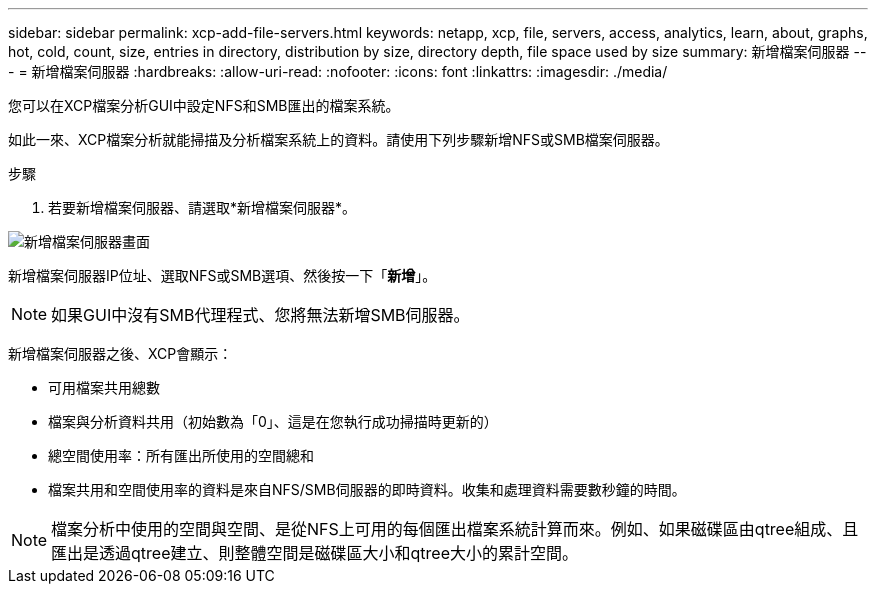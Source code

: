 ---
sidebar: sidebar 
permalink: xcp-add-file-servers.html 
keywords: netapp, xcp, file, servers, access, analytics, learn, about, graphs, hot, cold, count, size, entries in directory, distribution by size, directory depth, file space used by size 
summary: 新增檔案伺服器 
---
= 新增檔案伺服器
:hardbreaks:
:allow-uri-read: 
:nofooter: 
:icons: font
:linkattrs: 
:imagesdir: ./media/


[role="lead"]
您可以在XCP檔案分析GUI中設定NFS和SMB匯出的檔案系統。

如此一來、XCP檔案分析就能掃描及分析檔案系統上的資料。請使用下列步驟新增NFS或SMB檔案伺服器。

.步驟
. 若要新增檔案伺服器、請選取*新增檔案伺服器*。


image:xcp_image3.png["新增檔案伺服器畫面"]

新增檔案伺服器IP位址、選取NFS或SMB選項、然後按一下「*新增*」。


NOTE: 如果GUI中沒有SMB代理程式、您將無法新增SMB伺服器。

新增檔案伺服器之後、XCP會顯示：

* 可用檔案共用總數
* 檔案與分析資料共用（初始數為「0」、這是在您執行成功掃描時更新的）
* 總空間使用率：所有匯出所使用的空間總和
* 檔案共用和空間使用率的資料是來自NFS/SMB伺服器的即時資料。收集和處理資料需要數秒鐘的時間。



NOTE: 檔案分析中使用的空間與空間、是從NFS上可用的每個匯出檔案系統計算而來。例如、如果磁碟區由qtree組成、且匯出是透過qtree建立、則整體空間是磁碟區大小和qtree大小的累計空間。
